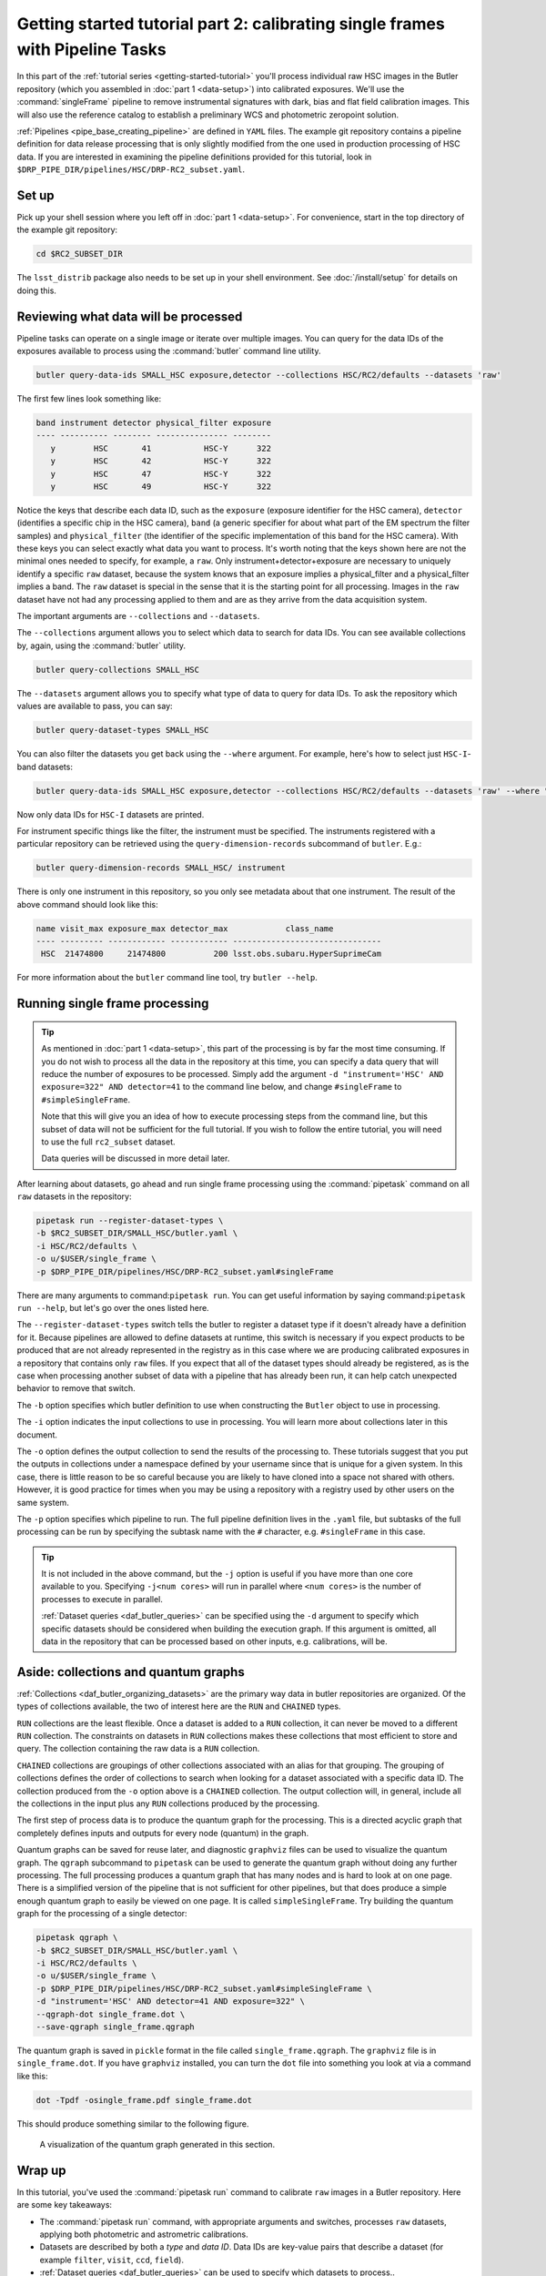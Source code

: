 ..
  Brief:
  This tutorial is geared towards beginners to data processing with the Science Pipelines.
  Our goal is to guide the reader through a small data processing project to show what it feels like to use the Science Pipelines.
  We want this tutorial to be kinetic; instead of getting bogged down in explanations and side-notes, we'll link to other documentation.
  Don't assume the user has any prior experience with the Pipelines; do assume a working knowledge of astronomy and the command line.

.. _getting-started-tutorial-singleframe:

##############################################################################
Getting started tutorial part 2: calibrating single frames with Pipeline Tasks
##############################################################################

In this part of the :ref:`tutorial series <getting-started-tutorial>` you'll process individual raw HSC images in the Butler repository (which you assembled in :doc:`part 1 <data-setup>`) into calibrated exposures.
We'll use the :command:`singleFrame` pipeline to remove instrumental signatures with dark, bias and flat field calibration images.
This will also use the reference catalog to establish a preliminary WCS and photometric zeropoint solution.

:ref:`Pipelines <pipe_base_creating_pipeline>` are defined in ``YAML`` files.
The example git repository contains a pipeline definition for data release processing that is only slightly modified from the one used in production processing of HSC data.
If you are interested in examining the pipeline definitions provided for this tutorial, look in ``$DRP_PIPE_DIR/pipelines/HSC/DRP-RC2_subset.yaml``.

Set up
======

Pick up your shell session where you left off in :doc:`part 1 <data-setup>`.
For convenience, start in the top directory of the example git repository:

.. code-block:: bash

   cd $RC2_SUBSET_DIR

The ``lsst_distrib`` package also needs to be set up in your shell environment.
See :doc:`/install/setup` for details on doing this.

Reviewing what data will be processed
=====================================

Pipeline tasks can operate on a single image or iterate over multiple images.
You can query for the data IDs of the exposures available to process using the :command:`butler` command line utility.

.. code-block:: bash

   butler query-data-ids SMALL_HSC exposure,detector --collections HSC/RC2/defaults --datasets 'raw'

The first few lines look something like:

.. code-block:: text

   band instrument detector physical_filter exposure
   ---- ---------- -------- --------------- --------
      y        HSC       41           HSC-Y      322
      y        HSC       42           HSC-Y      322
      y        HSC       47           HSC-Y      322
      y        HSC       49           HSC-Y      322

Notice the keys that describe each data ID, such as the ``exposure`` (exposure identifier for the HSC camera), ``detector`` (identifies a specific chip in the HSC camera), ``band`` (a generic specifier for about what part of the EM spectrum the filter samples) and ``physical_filter`` (the identifier of the specific implementation of this band for the HSC camera).
With these keys you can select exactly what data you want to process.
It's worth noting that the keys shown here are not the minimal ones needed to specify, for example, a ``raw``.
Only instrument+detector+exposure are necessary to uniquely identify a specific ``raw`` dataset, because the system knows that an exposure implies a physical_filter and a physical_filter implies a band.
The ``raw`` dataset is special in the sense that it is the starting point for all processing.
Images in the ``raw`` dataset have not had any processing applied to them and are as they arrive from the data acquisition system.

The important arguments are ``--collections`` and ``--datasets``.

The ``--collections`` argument allows you to select which data to search for data IDs.
You can see available collections by, again, using the :command:`butler` utility.

.. code-block:: bash

   butler query-collections SMALL_HSC

The ``--datasets`` argument allows you to specify what type of data to query for data IDs.
To ask the repository which values are available to pass, you can say:

.. code-block:: bash

   butler query-dataset-types SMALL_HSC

You can also filter the datasets you get back using the ``--where`` argument.
For example, here's how to select just ``HSC-I``-band datasets:

.. code-block:: bash

   butler query-data-ids SMALL_HSC exposure,detector --collections HSC/RC2/defaults --datasets 'raw' --where "physical_filter='HSC-I' AND instrument='HSC'"

Now only data IDs for ``HSC-I`` datasets are printed.

For instrument specific things like the filter, the instrument must be specified.
The instruments registered with a particular repository can be retrieved using the ``query-dimension-records`` subcommand of ``butler``.
E.g.:

.. code-block:: bash

   butler query-dimension-records SMALL_HSC/ instrument

There is only one instrument in this repository, so you only see metadata about that one instrument.
The result of the above command should look like this:

.. code-block:: text

   name visit_max exposure_max detector_max            class_name
   ---- --------- ------------ ------------ -------------------------------
    HSC  21474800     21474800          200 lsst.obs.subaru.HyperSuprimeCam

For more information about the ``butler`` command line tool, try ``butler --help``.

Running single frame processing
===============================

.. tip::

   As mentioned in :doc:`part 1 <data-setup>`, this part of the processing is by far the most time consuming.
   If you do not wish to process all the data in the repository at this time, you can specify a data query that will reduce the number of exposures to be processed.
   Simply add the argument ``-d "instrument='HSC' AND exposure=322" AND detector=41`` to the command line below, and change ``#singleFrame`` to ``#simpleSingleFrame``.

   Note that this will give you an idea of how to execute processing steps from the command line, but this subset of data will not be sufficient for the full tutorial.
   If you wish to follow the entire tutorial, you will need to use the full ``rc2_subset`` dataset.

   Data queries will be discussed in more detail later.

After learning about datasets, go ahead and run single frame processing using the :command:`pipetask` command on all ``raw`` datasets in the repository:

.. code-block:: bash

   pipetask run --register-dataset-types \
   -b $RC2_SUBSET_DIR/SMALL_HSC/butler.yaml \
   -i HSC/RC2/defaults \
   -o u/$USER/single_frame \
   -p $DRP_PIPE_DIR/pipelines/HSC/DRP-RC2_subset.yaml#singleFrame

There are many arguments to command:``pipetask run``.
You can get useful information by saying command:``pipetask run --help``, but let's go over the ones listed here.

The ``--register-dataset-types`` switch tells the butler to register a dataset type if it doesn't already have a definition for it.
Because pipelines are allowed to define datasets at runtime, this switch is necessary if you expect products to be produced that are not already represented in the registry as in this case where we are producing calibrated exposures in a repository that contains only ``raw`` files.
If you expect that all of the dataset types should already be registered, as is the case when processing another subset of data with a pipeline that has already been run, it can help catch unexpected behavior to remove that switch.

The ``-b`` option specifies which butler definition to use when constructing the ``Butler`` object to use in processing.

The ``-i`` option indicates the input collections to use in processing.
You will learn more about collections later in this document.

The ``-o`` option defines the output collection to send the results of the processing to.
These tutorials suggest that you put the outputs in collections under a namespace defined by your username since that is unique for a given system.
In this case, there is little reason to be so careful because you are likely to have cloned into a space not shared with others.
However, it is good practice for times when you may be using a repository with a registry used by other users on the same system.

The ``-p`` option specifies which pipeline to run.
The full pipeline definition lives in the ``.yaml`` file, but subtasks of the full processing can be run by specifying the subtask name with the ``#`` character, e.g. ``#singleFrame`` in this case.

.. tip::

   It is not included in the above command, but the ``-j`` option is useful if you have more than one core available to you.
   Specifying ``-j<num cores>`` will run in parallel where ``<num cores>`` is the number of processes to execute in parallel.

   :ref:`Dataset queries <daf_butler_queries>` can be specified using the ``-d`` argument to specify which specific datasets should be considered when building the execution graph.
   If this argument is omitted, all data in the repository that can be processed based on other inputs, e.g. calibrations, will be.

Aside: collections and quantum graphs
============================================

:ref:`Collections <daf_butler_organizing_datasets>` are the primary way data in butler repositories are organized.
Of the types of collections available, the two of interest here are the ``RUN`` and ``CHAINED`` types.

``RUN`` collections are the least flexible.
Once a dataset is added to a ``RUN`` collection, it can never be moved to a different ``RUN`` collection.
The constraints on datasets in ``RUN`` collections makes these collections that most efficient to store and query.
The collection containing the raw data is a ``RUN`` collection.

``CHAINED`` collections are groupings of other collections associated with an alias for that grouping.
The grouping of collections defines the order of collections to search when looking for a dataset associated with a specific data ID.
The collection produced from the ``-o`` option above is a ``CHAINED`` collection.
The output collection will, in general, include all the collections in the input plus any ``RUN`` collections produced by the processing.

The first step of process data is to produce the quantum graph for the processing.
This is a directed acyclic graph that completely defines inputs and outputs for every node (quantum) in the graph.

Quantum graphs can be saved for reuse later, and diagnostic ``graphviz`` files can be used to visualize the quantum graph.
The ``qgraph`` subcommand to ``pipetask`` can be used to generate the quantum graph without doing any further processing.
The full processing produces a quantum graph that has many nodes and is hard to look at on one page.
There is a simplified version of the pipeline that is not sufficient for other pipelines, but that does produce a simple enough quantum graph to easily be viewed on one page.
It is called ``simpleSingleFrame``.
Try building the quantum graph for the processing of a single detector:

.. code-block:: bash

   pipetask qgraph \
   -b $RC2_SUBSET_DIR/SMALL_HSC/butler.yaml \
   -i HSC/RC2/defaults \
   -o u/$USER/single_frame \
   -p $DRP_PIPE_DIR/pipelines/HSC/DRP-RC2_subset.yaml#simpleSingleFrame \
   -d "instrument='HSC' AND detector=41 AND exposure=322" \
   --qgraph-dot single_frame.dot \
   --save-qgraph single_frame.qgraph

The quantum graph is saved in ``pickle`` format in the file called ``single_frame.qgraph``.
The ``graphviz`` file is in ``single_frame.dot``.
If you have ``graphviz`` installed, you can turn the ``dot`` file into something you look at via a command like this:

.. code-block:: bash

   dot -Tpdf -osingle_frame.pdf single_frame.dot

This should produce something similar to the following figure.

.. figure:: single_frame.png
   :alt: Visualization of the quantum graph generated in the above step

   A visualization of the quantum graph generated in this section.

Wrap up
=======

In this tutorial, you've used the :command:`pipetask run` command to calibrate ``raw`` images in a Butler repository.
Here are some key takeaways:

- The :command:`pipetask run` command, with appropriate arguments and switches, processes ``raw`` datasets, applying both photometric and astrometric calibrations.
- Datasets are described by both a *type* and *data ID*.
  Data IDs are key-value pairs that describe a dataset (for example ``filter``, ``visit``, ``ccd``, ``field``).
- :ref:`Dataset queries <daf_butler_queries>` can be used to specify which datasets to process..
- Pipelines write their outputs to a Butler data repository.
  Collections are used to organize and associate outputs of processing with the inputs to the processing.

Continue this tutorial in :doc:`part 3, where you'll learn how to display these calibrated exposures <display>`.
